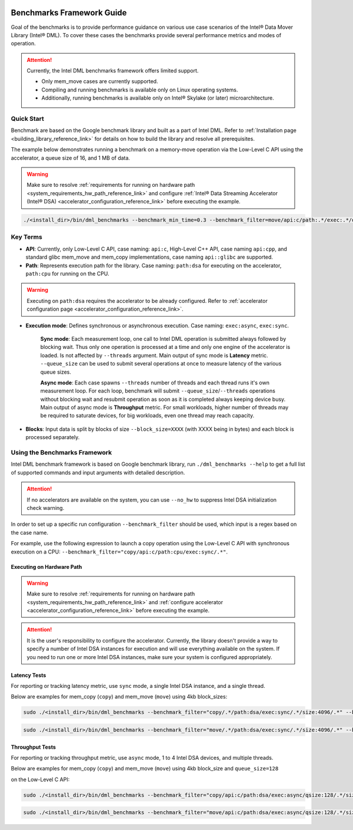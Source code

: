  .. ***************************************************************************
 .. * Copyright (C) 2023 Intel Corporation
 .. *
 .. * SPDX-License-Identifier: MIT
 .. ***************************************************************************/

.. _library_benchmarking_reference_link:


Benchmarks Framework Guide
##########################

Goal of the benchmarks is to provide performance guidance on various use case scenarios
of the Intel® Data Mover Library (Intel® DML).
To cover these cases the benchmarks provide several performance metrics and modes of operation.

.. attention::

    Currently, the Intel DML benchmarks framework offers limited support.

    - Only mem_move cases are currently supported.
    - Compiling and running benchmarks is available only on Linux operating systems.
    - Additionally, running benchmarks is available only on Intel® Skylake (or later) microarchitecture.

Quick Start
***********

Benchmark are based on the Google benchmark library and built as a part of Intel DML.
Refer to :ref:`Installation page <building_library_reference_link>`
for details on how to build the library and resolve all prerequisites.

The example below demonstrates running a benchmark on a memory-move operation via
the Low-Level C API using the accelerator, a queue size of 16, and 1 MB of data.


.. warning::

    Make sure to resolve :ref:`requirements for running on hardware path <system_requirements_hw_path_reference_link>` and
    configure :ref:`Intel® Data Streaming Accelerator (Intel® DSA) <accelerator_configuration_reference_link>`
    before executing the example.

.. code-block:: shell

    ./<install_dir>/bin/dml_benchmarks --benchmark_min_time=0.3 --benchmark_filter=move/api:c/path:.*/exec:.*/qsize:16/bsize:0/in_mem:llc/out_mem:cc_llc/timer:full/size:1048576/.*

.. code-block:: shell
    :caption: Output to terminal:

    ---------------------------------------------------------------------------------------------------------------------------------------------------------------------------------
    Benchmark                                                                                                                       Time             CPU   Iterations UserCounters...
    ---------------------------------------------------------------------------------------------------------------------------------------------------------------------------------
    move/api:c/path:dsa/exec:sync/qsize:16/bsize:0/in_mem:llc/out_mem:cc_llc/timer:full/size:1048576/real_time                 833022 ns       831025 ns          503 Latency=833.022us Latency/Op=52.0639us Throughput=20.1402G/s
    move/api:c/path:dsa/exec:async/qsize:16/bsize:0/in_mem:llc/out_mem:cc_llc/timer:full/size:1048576/real_time/threads:1      763158 ns       760850 ns          549 Latency=763.158us Latency/Op=47.6974us Throughput=21.9839G/s
    move/api:c/path:dsa/exec:async/qsize:16/bsize:0/in_mem:llc/out_mem:cc_llc/timer:full/size:1048576/real_time/threads:2      361855 ns       722324 ns         1134 Latency=361.855us Latency/Op=45.2319us Throughput=23.1822G/s
    move/api:c/path:dsa/exec:async/qsize:16/bsize:0/in_mem:llc/out_mem:cc_llc/timer:full/size:1048576/real_time/threads:4      182710 ns       729806 ns         2132 Latency=182.71us Latency/Op=45.6775us Throughput=22.9561G/s
    move/api:c/path:dsa/exec:async/qsize:16/bsize:0/in_mem:llc/out_mem:cc_llc/timer:full/size:1048576/real_time/threads:8      144228 ns      1151468 ns         2896 Latency=144.228us Latency/Op=72.114us Throughput=14.5405G/s
    move/api:c/path:dsa/exec:async/qsize:16/bsize:0/in_mem:llc/out_mem:cc_llc/timer:full/size:1048576/real_time/threads:16      81297 ns      1297643 ns         5120 Latency=81.2965us Latency/Op=81.2965us Throughput=12.8982G/s


Key Terms
*********

* **API**: Currently, only Low-Level C API, case naming: ``api:c``, High-Level C++ API, case naming ``api:cpp``, and standard glibc mem_move and mem_copy implementations, case naming ``api::glibc`` are supported.
* **Path**: Represents execution path for the library. Case naming: ``path:dsa`` for executing on the accelerator, ``path:cpu`` for running on the CPU.

.. warning::

    Executing on ``path:dsa`` requires the accelerator to be already configured.
    Refer to :ref:`accelerator configuration page <accelerator_configuration_reference_link>`.

* **Execution mode**: Defines synchronous or asynchronous execution. Case naming: ``exec:async``, ``exec:sync``.

    **Sync mode**: Each measurement loop, one call to Intel DML operation is submitted always followed by blocking wait.
    Thus only one operation is processed at a time and only one engine of the accelerator is loaded.
    Is not affected by ``--threads`` argument. Main output of sync mode is **Latency** metric.
    ``--queue_size`` can be used to submit several operations at once to measure latency of the various queue sizes.

    **Async mode**: Each case spawns ``--threads`` number of threads and each thread runs it's own measurement loop.
    For each loop, benchmark will submit ``--queue_size``/``--threads`` operations without blocking wait
    and resubmit operation as soon as it is completed always keeping device busy.
    Main output of async mode is **Throughput** metric.
    For small workloads, higher number of threads may be required to saturate devices,
    for big workloads, even one thread may reach capacity.

* **Blocks**: Input data is split by blocks of size ``--block_size=XXXX`` (with XXXX being in bytes) and each block is processed separately.

Using the Benchmarks Framework
******************************

Intel DML benchmark framework is based on Google benchmark library,
run ``./dml_benchmarks --help`` to get a full list of supported commands and input arguments with detailed description.

.. attention::

    If no accelerators are available on the system, you can use ``--no_hw`` to suppress Intel DSA initialization check warning.

In order to set up a specific run configuration ``--benchmark_filter`` should be used,
which input is a regex based on the case name.

For example, use the following expression to launch a copy operation using the Low-Level C API
with synchronous execution on a CPU: ``--benchmark_filter="copy/api:c/path:cpu/exec:sync/.*"``.

Executing on Hardware Path
==========================

.. warning::

    Make sure to resolve :ref:`requirements for running on hardware path <system_requirements_hw_path_reference_link>` and
    :ref:`configure accelerator <accelerator_configuration_reference_link>` before executing the example.

.. attention::

    It is the user's responsibility to configure the accelerator.
    Currently, the library doesn't provide a way to specify a number of Intel DSA
    instances for execution and will use everything available on the system.
    If you need to run one or more Intel DSA instances, make sure your system is configured appropriately.

Latency Tests
=============

For reporting or tracking latency metric, use ``sync`` mode, a single Intel DSA instance, and a single thread.

Below are examples for mem_copy (``copy``) and mem_move (``move``) using 4kb block_sizes:

.. code-block:: shell

    sudo ./<install_dir>/bin/dml_benchmarks --benchmark_filter="copy/.*/path:dsa/exec:sync/.*/size:4096/.*" --benchmark_min_time=0.1


.. code-block:: shell

    sudo ./<install_dir>/bin/dml_benchmarks --benchmark_filter="move/.*/path:dsa/exec:sync/.*/size:4096/.*" --benchmark_min_time=0.1

Throughput Tests
================

For reporting or tracking throughput metric, use ``async`` mode, 1 to 4 Intel DSA devices, and multiple threads.

Below are examples for mem_copy (``copy``) and mem_move (``move``) using 4kb block_size and ``queue_size=128``

on the Low-Level C API:

.. code-block:: shell

    sudo ./<install_dir>/bin/dml_benchmarks --benchmark_filter="copy/api:c/path:dsa/exec:async/qsize:128/.*/size:4096/.*/threads:8" --benchmark_min_time=0.5


.. code-block:: shell

    sudo ./<install_dir>/bin/dml_benchmarks --benchmark_filter="move/api:c/path:dsa/exec:async/qsize:128/.*/size:4096/.*/threads:8" --benchmark_min_time=0.5

